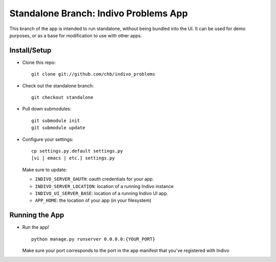 Standalone Branch: Indivo Problems App
======================================

This branch of the app is intended to run standalone,
without being bundled into the UI. It can be used for
demo purposes, or as a base for modification to use 
with other apps.

Install/Setup
-------------

* Clone this repo::
  
    git clone git://github.com/chb/indivo_problems

* Check out the standalone branch::
  
    git checkout standalone

* Pull down submodules::
 
    git submodule init
    git submodule update

* Configure your settings::

    cp settings.py.default settings.py
    [vi | emacs | etc.] settings.py

  Make sure to update:

  * ``INDIVO_SERVER_OAUTH``: oauth credentials for your app.

  * ``INDIVO_SERVER_LOCATION``: location of a running Indivo 
    instance

  * ``INDIVO_UI_SERVER_BASE``: location of a running Indivo UI
    app.

  * ``APP_HOME``: the location of your app (in your filesystem)

Running the App
---------------

* Run the app! ::

    python manage.py runserver 0.0.0.0:{YOUR_PORT}

  Make sure your port corresponds to the port in the app
  manifest that you've registered with Indivo
